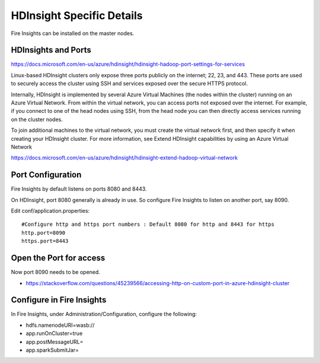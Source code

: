 HDInsight Specific Details
==========================

Fire Insights can be installed on the master nodes.

HDInsights and Ports
--------------------

https://docs.microsoft.com/en-us/azure/hdinsight/hdinsight-hadoop-port-settings-for-services

Linux-based HDInsight clusters only expose three ports publicly on the internet; 22, 23, and 443. These ports are used to securely access the cluster using SSH and services exposed over the secure HTTPS protocol.

Internally, HDInsight is implemented by several Azure Virtual Machines (the nodes within the cluster) running on an Azure Virtual Network. From within the virtual network, you can access ports not exposed over the internet. For example, if you connect to one of the head nodes using SSH, from the head node you can then directly access services running on the cluster nodes.

To join additional machines to the virtual network, you must create the virtual network first, and then specify it when creating your HDInsight cluster. For more information, see Extend HDInsight capabilities by using an Azure Virtual Network

https://docs.microsoft.com/en-us/azure/hdinsight/hdinsight-extend-hadoop-virtual-network


Port Configuration
------------------

Fire Insights by default listens on ports 8080 and 8443.

On HDInsight, port 8080 generally is already in use. So configure Fire Insights to listen on another port, say 8090.

Edit conf/application.properties::

    #Configure http and https port numbers : Default 8080 for http and 8443 for https
    http.port=8090
    https.port=8443
    
    
Open the Port for access
------------------------

Now port 8090 needs to be opened.

- https://stackoverflow.com/questions/45239566/accessing-http-on-custom-port-in-azure-hdinsight-cluster


Configure in Fire Insights
----------------------------

In Fire Insights, under Administration/Configuration, configure the following:

* hdfs.namenodeURI=wasb://
* app.runOnCluster=true
* app.postMessageURL=
* app.sparkSubmitJar=




